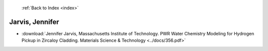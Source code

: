  :ref:`Back to Index <index>`

Jarvis, Jennifer
----------------

* :download:`Jennifer Jarvis, Massachusetts Institute of Technology. PWR Water Chemistry Modeling for Hydrogen Pickup in Zircaloy Cladding. Materials Science & Technology <../docs/356.pdf>`
